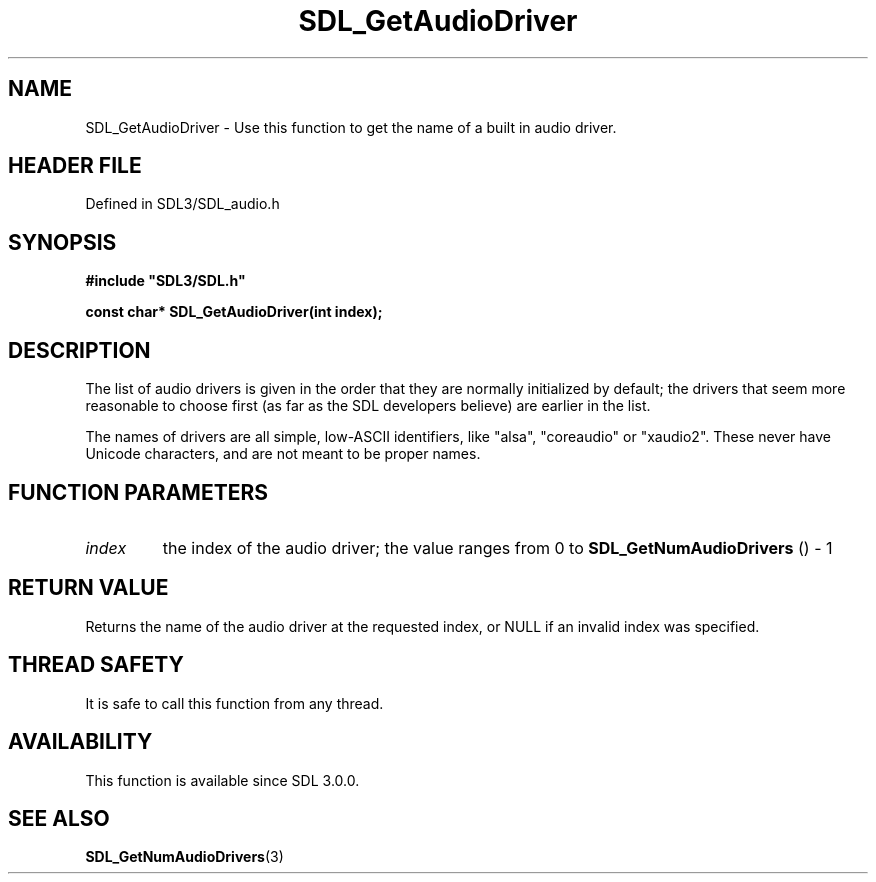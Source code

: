 .\" This manpage content is licensed under Creative Commons
.\"  Attribution 4.0 International (CC BY 4.0)
.\"   https://creativecommons.org/licenses/by/4.0/
.\" This manpage was generated from SDL's wiki page for SDL_GetAudioDriver:
.\"   https://wiki.libsdl.org/SDL_GetAudioDriver
.\" Generated with SDL/build-scripts/wikiheaders.pl
.\"  revision SDL-prerelease-3.1.1-227-gd42d66149
.\" Please report issues in this manpage's content at:
.\"   https://github.com/libsdl-org/sdlwiki/issues/new
.\" Please report issues in the generation of this manpage from the wiki at:
.\"   https://github.com/libsdl-org/SDL/issues/new?title=Misgenerated%20manpage%20for%20SDL_GetAudioDriver
.\" SDL can be found at https://libsdl.org/
.de URL
\$2 \(laURL: \$1 \(ra\$3
..
.if \n[.g] .mso www.tmac
.TH SDL_GetAudioDriver 3 "SDL 3.1.1" "SDL" "SDL3 FUNCTIONS"
.SH NAME
SDL_GetAudioDriver \- Use this function to get the name of a built in audio driver\[char46]
.SH HEADER FILE
Defined in SDL3/SDL_audio\[char46]h

.SH SYNOPSIS
.nf
.B #include \(dqSDL3/SDL.h\(dq
.PP
.BI "const char* SDL_GetAudioDriver(int index);
.fi
.SH DESCRIPTION
The list of audio drivers is given in the order that they are normally
initialized by default; the drivers that seem more reasonable to choose
first (as far as the SDL developers believe) are earlier in the list\[char46]

The names of drivers are all simple, low-ASCII identifiers, like "alsa",
"coreaudio" or "xaudio2"\[char46] These never have Unicode characters, and are not
meant to be proper names\[char46]

.SH FUNCTION PARAMETERS
.TP
.I index
the index of the audio driver; the value ranges from 0 to 
.BR SDL_GetNumAudioDrivers
() - 1
.SH RETURN VALUE
Returns the name of the audio driver at the requested index, or NULL if an
invalid index was specified\[char46]

.SH THREAD SAFETY
It is safe to call this function from any thread\[char46]

.SH AVAILABILITY
This function is available since SDL 3\[char46]0\[char46]0\[char46]

.SH SEE ALSO
.BR SDL_GetNumAudioDrivers (3)
